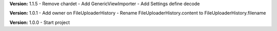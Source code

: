 **Version:** 1.1.5
- Remove chardet
- Add GenericViewImporter
- Add Settings define decode

**Version:** 1.0.1
- Add owner on FileUploaderHistory
- Rename FileUploaderHistory.content to FileUploaderHistory.filename

**Version:** 1.0.0
- Start project
